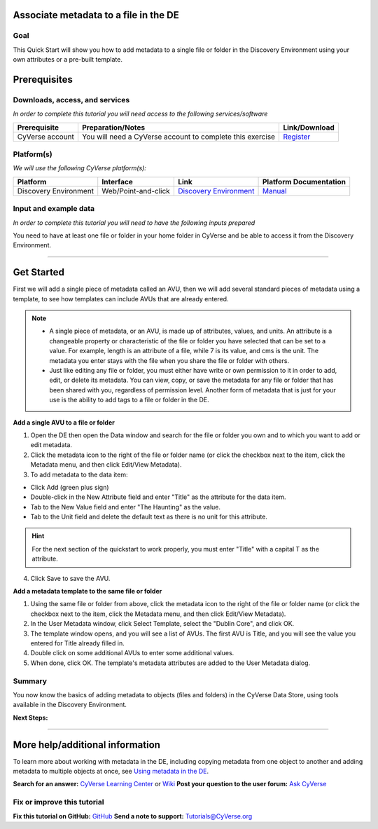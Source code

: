 |CyVerse logo|

.. |CyVerse logo| image:: ./img/cyverse_rgb.png
	:width: 500
	:height: 100

Associate metadata to a file in the DE
--------------------------------------

Goal
~~~~

..
   Avoid covering upstream and downstream steps that are not explicitly and necessarily part of the tutorial - write or link to separate quick starts/tutorials for those parts
   
   A few sentences (50 words or less) describing the ultimate goal of the steps in this tutorial

This Quick Start will show you how to add metadata to a single file or folder in the Discovery Environment using your own attributes or a pre-built template.

Prerequisites
-------------

Downloads, access, and services
~~~~~~~~~~~~~~~~~~~~~~~~~~~~~~~

*In order to complete this tutorial you will need access to the following services/software*

+---------------+--------------------+----------------+
| Prerequisite  | Preparation/Notes  | Link/Download  |
+===============+====================+================+
| CyVerse       | You will need a    | `Register <htt |
| account       | CyVerse account to | ps://user.cyve |
|               | complete this      | rse.org/>`__   |
|               | exercise           |                |
+---------------+--------------------+----------------+

Platform(s)
~~~~~~~~~~~

*We will use the following CyVerse platform(s):*

.. list-table::
    :header-rows: 1

    * - Platform
      - Interface
      - Link
      - Platform Documentation
    * - Discovery Environment
      - Web/Point-and-click
      - `Discovery Environment <https://de.iplantcollaborative.org>`_
      - `Manual <https://pods.iplantcollaborative.org/wiki/display/DEmanual/Table+of+Contents>`_


Input and example data
~~~~~~~~~~~~~~~~~~~~~~

*In order to complete this tutorial you will need to have the following inputs prepared*

You need to have at least one file or folder in your home folder in CyVerse and be able to access it from the Discovery Environment.

--------------

Get Started
-----------

..
   The content of this quickstart was pulled from https://wiki.cyverse.org/wiki/display/DEmanual/Using+Metadata+in+the+DE.

First we will add a single piece of metadata called an AVU, then we will add several standard pieces of metadata using a template, to see how templates can include AVUs that are already entered.

.. Note::
	* A single piece of metadata, or an AVU, is made up of attributes, values, and units. An attribute is a changeable property or characteristic of the file or folder you have selected that can be set to a value. For example, length is an attribute of a file, while 7 is its value, and cms is the unit. The metadata you enter stays with the file when you share the file or folder with others.
	* Just like editing any file or folder, you must either have write or own permission to it in order to add, edit, or delete its metadata. You can view, copy, or save the metadata for any file or folder that has been shared with you, regardless of permission level. Another form of metadata that is just for your use is the ability to add tags to a file or folder in the DE.

**Add a single AVU to a file or folder**

1. Open the DE then open the Data window and search for the file or
   folder you own and to which you want to add or edit metadata.

2. Click the metadata icon to the right of the file or folder name (or
   click the checkbox next to the item, click the Metadata menu, and
   then click Edit/View Metadata).

3. To add metadata to the data item:

-  Click Add (green plus sign)
-  Double-click in the New Attribute field and enter "Title" as the
   attribute for the data item.
-  Tab to the New Value field and enter "The Haunting" as the value.
-  Tab to the Unit field and delete the default text as there is no unit
   for this attribute.

.. Hint:: For the next section of the quickstart to work properly, you must enter "Title" with a capital T as the attribute.

4. Click Save to save the AVU.

**Add a metadata template to the same file or folder**

1. Using the same file or folder from above, click the metadata icon to
   the right of the file or folder name (or click the checkbox next to
   the item, click the Metadata menu, and then click Edit/View
   Metadata).

2. In the User Metadata window, click Select Template, select the
   "Dublin Core", and click OK.

3. The template window opens, and you will see a list of AVUs. The first
   AVU is Title, and you will see the value you entered for Title
   already filled in.

4. Double click on some additional AVUs to enter some additional values.

5. When done, click OK. The template's metadata attributes are added to
   the User Metadata dialog.

Summary
~~~~~~~

You now know the basics of adding metadata to objects (files and
folders) in the CyVerse Data Store, using tools available in the
Discovery Environment.

**Next Steps:**

--------------

More help/additional information
--------------------------------

..
   Short description and links to any reading materials

To learn more about working with metadata in the DE, including copying
metadata from one object to another and adding metadata to multiple
objects at once, see `Using metadata in the
DE <https://wiki.cyverse.org/wiki/display/DEmanual/Using+Metadata+in+the+DE>`__.

**Search for an answer:** `CyVerse Learning
Center <http://www.cyverse.org/learning-center>`__ or
`Wiki <https://wiki.cyverse.org/wiki/dashboard.action>`__ **Post your
question to the user forum:** `Ask
CyVerse <http://ask.iplantcollaborative.org/questions/>`__

Fix or improve this tutorial
~~~~~~~~~~~~~~~~~~~~~~~~~~~~

**Fix this tutorial on GitHub:** `GitHub <Link_to_gh_readme>`__ **Send a
note to support:** Tutorials@CyVerse.org
